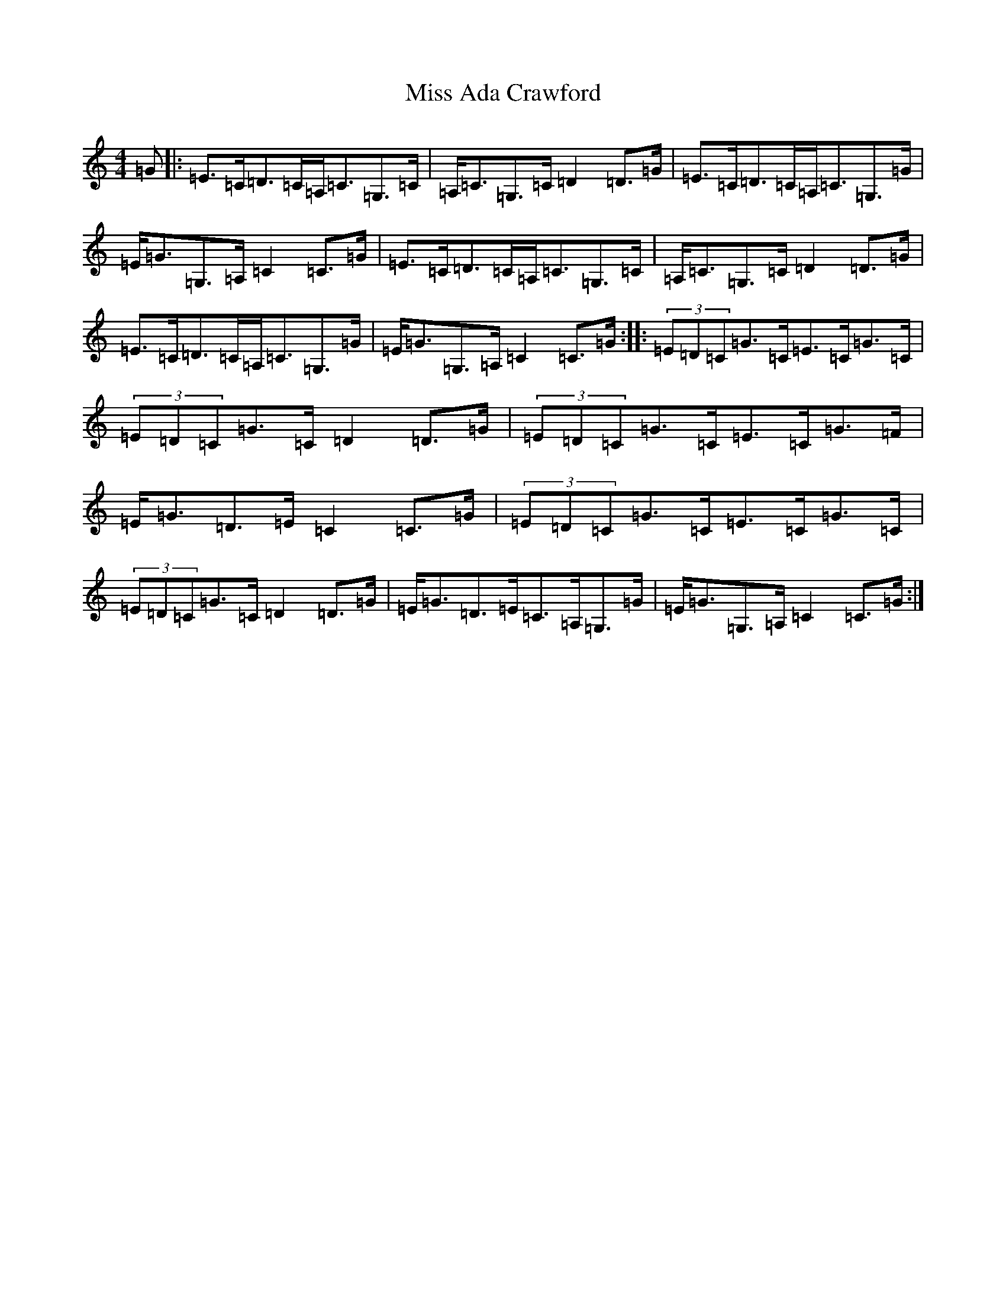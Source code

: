 X: 11918
T: Miss Ada Crawford
S: https://thesession.org/tunes/7567#setting7567
Z: G Major
R: strathspey
M: 4/4
L: 1/8
K: C Major
=G|:=E>=C=D>=C=A,<=C=G,>=C|=A,<=C=G,>=C=D2=D>=G|=E>=C=D>=C=A,<=C=G,>=G|=E<=G=G,>=A,=C2=C>=G|=E>=C=D>=C=A,<=C=G,>=C|=A,<=C=G,>=C=D2=D>=G|=E>=C=D>=C=A,<=C=G,>=G|=E<=G=G,>=A,=C2=C>=G:||:(3=E=D=C=G>=C=E>=C=G>=C|(3=E=D=C=G>=C=D2=D>=G|(3=E=D=C=G>=C=E>=C=G>=F|=E<=G=D>=E=C2=C>=G|(3=E=D=C=G>=C=E>=C=G>=C|(3=E=D=C=G>=C=D2=D>=G|=E<=G=D>=E=C>=A,=G,>=G|=E<=G=G,>=A,=C2=C>=G:|